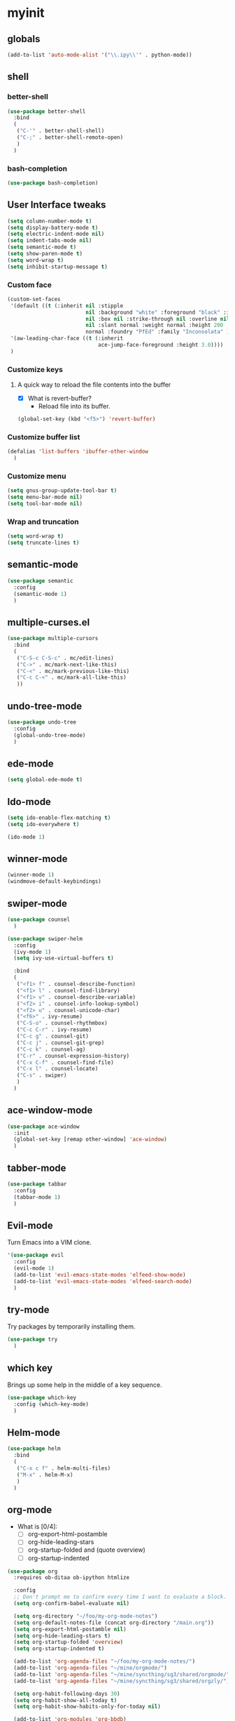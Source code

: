 #+STARTUP: overview

* myinit
** globals

#+BEGIN_SRC emacs-lisp
  (add-to-list 'auto-mode-alist '("\\.ipy\\'" . python-mode))
#+END_SRC

** shell
*** better-shell
#+BEGIN_SRC emacs-lisp
  (use-package better-shell
    :bind
    (
     ("C-'" . better-shell-shell)
     ("C-;" . better-shell-remote-open)
     )
    )
#+END_SRC
*** bash-completion
#+BEGIN_SRC emacs-lisp
  (use-package bash-completion)
#+END_SRC
** User Interface tweaks

#+BEGIN_SRC emacs-lisp
  (setq column-number-mode t)
  (setq display-battery-mode t)
  (setq electric-indent-mode nil)
  (setq indent-tabs-mode nil)
  (setq semantic-mode t)
  (setq show-paren-mode t)
  (setq word-wrap t)
  (setq inhibit-startup-message t)
#+END_SRC

*** Custom face

#+BEGIN_SRC emacs-lisp
  (custom-set-faces
   '(default ((t (:inherit nil :stipple
                           nil :background "white" :foreground "black" :inverse-video
                           nil :box nil :strike-through nil :overline nil :underline
                           nil :slant normal :weight normal :height 200 :width
                           normal :foundry "PfEd" :family "Inconsolata" ))))
   '(aw-leading-char-face ((t (:inherit
                               ace-jump-face-foreground :height 3.0))))
   )
#+END_SRC

*** Customize keys
**** A quick way to reload the file contents into the buffer

- [X] What is revert-buffer?
  - Reload file into its buffer.

#+BEGIN_SRC emacs-lisp
  (global-set-key (kbd "<f5>") 'revert-buffer)
#+END_SRC

*** Customize buffer list

#+BEGIN_SRC emacs-lisp
  (defalias 'list-buffers 'ibuffer-other-window
    )
#+END_SRC

*** Customize menu

#+BEGIN_SRC emacs-lisp
  (setq gnus-group-update-tool-bar t)
  (setq menu-bar-mode nil)
  (setq tool-bar-mode nil)
#+END_SRC

*** Wrap and truncation

#+BEGIN_SRC emacs-lisp
  (setq word-wrap t)
  (setq truncate-lines t)
#+END_SRC

** semantic-mode

#+BEGIN_SRC emacs-lisp
  (use-package semantic
    :config
    (semantic-mode 1)
    )
#+END_SRC

** multiple-curses.el

#+BEGIN_SRC emacs-lisp
  (use-package multiple-cursors
    :bind
    (
     ("C-S-c C-S-c" . mc/edit-lines)
     ("C->" . mc/mark-next-like-this)
     ("C-<" . mc/mark-previous-like-this)
     ("C-c C-<" . mc/mark-all-like-this)
     ))
#+END_SRC

** undo-tree-mode

#+BEGIN_SRC emacs-lisp
  (use-package undo-tree
    :config
    (global-undo-tree-mode)
    )
#+END_SRC

** ede-mode

#+BEGIN_SRC emacs-lisp
  (setq global-ede-mode t)
#+END_SRC

** Ido-mode

#+BEGIN_SRC emacs-lisp
  (setq ido-enable-flex-matching t)
  (setq ido-everywhere t)

  (ido-mode 1)
#+END_SRC

** COMMENT projectile

#+BEGIN_SRC emacs-lisp
  (use-package projectile
    )
#+END_SRC

** winner-mode

#+BEGIN_SRC emacs-lisp
  (winner-mode 1)
  (windmove-default-keybindings)
#+END_SRC

** swiper-mode

#+BEGIN_SRC emacs-lisp
  (use-package counsel
    )

  (use-package swiper-helm
    :config
    (ivy-mode 1)
    (setq ivy-use-virtual-buffers t)

    :bind
    (
     ("<f1> f" . counsel-describe-function)
     ("<f1> l" . counsel-find-library)
     ("<f1> v" . counsel-describe-variable)
     ("<f2> i" . counsel-info-lookup-symbol)
     ("<f2> u" . counsel-unicode-char)
     ("<f6>" . ivy-resume)
     ("C-S-o" . counsel-rhythmbox)
     ("C-c C-r" . ivy-resume)
     ("C-c g" . counsel-git)
     ("C-c j" . counsel-git-grep)
     ("C-c k" . counsel-ag)
     ("C-r" . counsel-expression-history)
     ("C-x C-f" . counsel-find-file)
     ("C-x l" . counsel-locate)
     ("C-s" . swiper)
     )
    )
#+END_SRC

** ace-window-mode

#+BEGIN_SRC emacs-lisp
  (use-package ace-window
    :init
    (global-set-key [remap other-window] 'ace-window)
    )
#+END_SRC

** tabber-mode

#+BEGIN_SRC emacs-lisp
  (use-package tabbar
    :config
    (tabbar-mode 1)
    )
#+END_SRC

** Evil-mode

Turn Emacs into a VIM clone.

#+BEGIN_SRC emacs-lisp
  '(use-package evil
    :config
    (evil-mode 1)
    (add-to-list 'evil-emacs-state-modes 'elfeed-show-mode)
    (add-to-list 'evil-emacs-state-modes 'elfeed-search-mode)
    )
#+END_SRC
*** COMMENT evil-goggles

#+BEGIN_SRC emacs-lisp
  '(use-package evil-goggles
    :config
    (evil-goggles-mode)
    )
#+END_SRC
** try-mode

Try packages by temporarily installing them.

#+BEGIN_SRC emacs-lisp
  (use-package try
    )
#+END_SRC

** which key

Brings up some help in the middle of a key sequence.

#+BEGIN_SRC emacs-lisp
  (use-package which-key
    :config (which-key-mode)
    )
#+END_SRC

** Helm-mode

#+BEGIN_SRC emacs-lisp
  (use-package helm
    :bind
    (
     ("C-x c f" . helm-multi-files)
     ("M-x" . helm-M-x)
     )
    )
#+END_SRC

** org-mode

- What is [0/4]:
  - [ ] org-export-html-postamble
  - [ ] org-hide-leading-stars
  - [ ] org-startup-folded and (quote overview)
  - [ ] org-startup-indented

#+BEGIN_SRC emacs-lisp
  (use-package org
    :requires ob-ditaa ob-ipython htmlize

    :config
    ;; Don't prompt me to confirm every time I want to evaluate a block.
    (setq org-confirm-babel-evaluate nil)

    (setq org-directory "~/foo/my-org-mode-notes")
    (setq org-default-notes-file (concat org-directory "/main.org"))
    (setq org-export-html-postamble nil)
    (setq org-hide-leading-stars t)
    (setq org-startup-folded 'overview)
    (setq org-startup-indented t)

    (add-to-list 'org-agenda-files "~/foo/my-org-mode-notes/")
    (add-to-list 'org-agenda-files "~/mine/orgmode/")
    (add-to-list 'org-agenda-files "~/mine/syncthing/sg3/shared/orgmode/")
    (add-to-list 'org-agenda-files "~/mine/syncthing/sg3/shared/orgzly/")

    (setq org-habit-following-days 30)
    (setq org-habit-show-all-today t)
    (setq org-habit-show-habits-only-for-today nil)

    (add-to-list 'org-modules 'org-bbdb)
    (add-to-list 'org-modules 'org-bibtex)
    (add-to-list 'org-modules 'org-docview)
    (add-to-list 'org-modules 'org-gnus)
    (add-to-list 'org-modules 'org-habit)
    (add-to-list 'org-modules 'org-info)
    (add-to-list 'org-modules 'org-irc)
    (add-to-list 'org-modules 'org-mhe)
    (add-to-list 'org-modules 'org-rmail)
    (add-to-list 'org-modules 'org-w3m)

    (add-to-list 'org-babel-load-languages '(emacs-lisp . t))
    (add-to-list 'org-babel-load-languages '(ipython . t))
    (add-to-list 'org-babel-load-languages '(python . t))
    (add-to-list 'org-babel-load-languages '(ditaa . t))

    (setq org-ditaa-jar-path "/usr/share/ditaa/ditaa.jar")


    (add-to-list 'org-babel-tangle-lang-exts '("haskell" . "hs"))
    (add-to-list 'org-babel-tangle-lang-exts '("ipython" . "ipy"))


    (defun org-babel-tangle-block ()
      (interactive)
      (let ((current-prefix-arg '(4)))
        (call-interactively 'org-babel-tangle))
      )

    (setq org-use-property-inheritance (list "STYLE"))

    (defun yuvallanger-org-find-main-file ()
      (interactive)
      (find-file "~/foo/my-org-mode-notes/main.org")
      )

    :bind
    (
     ("C-c a" . org-agenda)
     ;; ("C-c b" . org-babel-tangle-block)
     ("C-c b" . org-iswitchb)
     ("C-c c" . org-capture)
     ("C-c l" . org-store-link)
     ("C-c o" . yuvallanger-org-find-main-file)
     )
    )
#+END_SRC

*** org-ref

#+BEGIN_SRC emacs-lisp
  (use-package org-ref
    :config
    ;; The following is from the README.org
    ;; https://github.com/jkitchin/org-ref/blob/master/README.org
    (setq reftex-default-bibliography '("~/ownCloud/bibliography/references.bib"))
    (setq org-ref-bibliography-notes "~/ownCloud/bibliography/notes.org")
    (setq org-ref-default-bibliography '("~/ownCloud/bibliography/references.bib"))
    (setq org-ref-pdf-directory "~/ownCloud/bibliography/bibtex-pdfs/")
    (setq bibtex-completion-bibliography "~/ownCloud/bibliography/references.bib")
    (setq bibtex-completion-library-path "~/ownCloud/bibliography/bibtex-pdfs")
    (setq bibtex-completion-notes-path "~/ownCloud/bibliography/helm-bibtex-notes")
    )
#+END_SRC

*** org-bullets

Org bullets makes things look pretty.

#+BEGIN_SRC emacs-lisp
  (use-package org-bullets
    :config
    (add-hook 'org-mode-hook
              (lambda () (org-bullets-mode 1)))
    )
#+END_SRC

*** org-caldav

#+BEGIN_SRC emacs-lisp
  '(use-package org-caldav
    :config
    (setq org-caldav-url "https://owncloud.kaka.farm/remote.php/caldav/calendars/yuvallanger")
    (setq org-caldav-calendar-id "org-mode")
    (setq org-caldav-calendars '((:url "https://owncloud.kaka.farm/remote.php/caldav/calendars/yuvallanger"
                                       :calendar-id "org-mode"
                                       :files ("~/mine/orgmode/calendar.org")
                                       :inbox "~/mine/orgmode/caldav-sync-calendar-inbox.org")

                                 (:url "https://owncloud.kaka.farm/remote.php/dav/calendars/yuvallanger"
                                       :calendar-id "org-mode"
                                       :files ("~/mine/orgmode/tasks.org")
                                       :inbox "~/mine/orgmode/caldav-sync-tasks-inbox.org"))))
#+END_SRC

*** orgnav

#+BEGIN_SRC emacs-lisp
  (use-package orgnav
    )
#+END_SRC

** Programming modes
*** flymake

#+BEGIN_SRC emacs-lisp
  (use-package flymake
    :config
    (setq flymake-start-syntax-check-on-find-file nil)
    )
#+END_SRC

*** COMMENT geiser
#+BEGIN_SRC emacs-lisp
  (use-package geiser
    )
#+END_SRC
*** COMMENT racket-mode
#+BEGIN_SRC emacs-lisp
  (use-package racket-mode
    )
#+END_SRC
*** COMMENT arduino-mode

#+BEGIN_SRC emacs-lisp
  (use-package arduino-mode
    )
#+END_SRC

*** lispy

#+BEGIN_SRC emacs-lisp
  (use-package lispy
    :config
    (add-hook 'lisp-mode-hook (lambda () (lispy-mode 1)))
    (add-hook 'emacs-lisp-mode-hook (lambda () (lispy-mode 1)))
    )
#+END_SRC

*** COMMENT smartparens

#+BEGIN_SRC emacs-lisp
  (use-package smartparens
    :config
    (add-hook 'hy-mode-hook #'smartparens-strict-mode)
    )
#+END_SRC

*** rainbow-delimiters

#+BEGIN_SRC emacs-lisp
  (use-package rainbow-delimiters
    :config
    (add-hook 'prog-mode-hook #'rainbow-delimiters-mode)
    )
#+END_SRC

*** COMMENT kivy-mode

#+BEGIN_SRC emacs-lisp
  (use-package kivy-mode
    )
#+END_SRC

*** yasnippet

#+BEGIN_SRC emacs-lisp
  (use-package yasnippet
    :config
    (setq yas-snippet-dirs "~/foo/myasnippets")
    (yas-reload-all)
    (yas-global-mode 1)
    )
#+END_SRC

*** elisp

**** COMMENT paredit

#+begin_src emacs-lisp
  (use-package paredit
    )
#+end_src

*** Python

**** python mode

#+BEGIN_SRC elisp
  (use-package python
    :config
    (setq python-shell-interpreter "ipython")
    (setq python-shell-interpreter-args "-i --simple-prompt")
    (setq python-shell-interpreter-interactive-arg "-i --simple-prompt")
    )
#+END_SRC

**** COMMENT python-x

#+BEGIN_SRC emacs-lisp
  (use-package python-x
    :config
    (python-x-setup))
#+END_SRC

**** pyvenv


- pyvenv-mode
  - Responsible of entering and using virtualenvs.
- pyvenv-tracking-mode
  - Responsible of entering a virtualenv as requested in an
    add-dir-local-variable or an add-file-local-variable.

#+BEGIN_SRC emacs-lisp
  (use-package pyvenv
    :config
    (pyvenv-mode)
    (pyvenv-tracking-mode)
    ;; Let's try commenting this out.
    ;; (setq pyvenv-virtualenvwrapper-python "/usr/bin/env python")
    )
#+END_SRC

**** COMMENT live-py-mode

#+BEGIN_SRC emacs-lisp
  (use-package live-py-mode
    )
#+END_SRC

**** elpy

#+BEGIN_SRC emacs-lisp
  (use-package elpy
    :config
    (elpy-enable)
    
    (setq python-shell-interpreter "jupyter"
          python-shell-interpreter-args "console --simple-prompt")

    (setq elpy-rpc-python-command "python3.6")
    (setq elpy-syntax-check-command "flake8")

    ;; XXX TODO
    ;; (setq elpy-disable-backend-error-display nil)
    )
#+END_SRC

**** ob-ipython

org-babel for Jupyter.

#+BEGIN_SRC emacs-lisp
  (use-package ob-ipython
    :config
    ;; display/update images in the buffer after I evaluate.
    (add-hook 'org-babel-after-execute-hook
              'org-display-inline-images 'append
              )
    )
#+END_SRC

**** EIN

#+BEGIN_SRC emacs-lisp
  (use-package ein
    :requires markdown-mode
    )
#+END_SRC

**** hylang

#+BEGIN_SRC emacs-lisp
  (use-package hy-mode
    :config
    (add-hook 'hy-mode-hook (lambda () (lispy-mode 1)))
    (add-hook 'hy-mode-hook #'rainbow-delimiters-mode)
    )
#+END_SRC

**** Customize

#+BEGIN_SRC emacs-lisp
  (setq python-check-command "flake8")
  (setq python-indent-offset 4)
#+END_SRC

*** Haskell

#+BEGIN_SRC emacs-lisp
  (use-package haskell-mode
    :config
    (setq haskell-hoogle-url "https://www.fpcomplete.com/hoogle?q=%s")
    (setq haskell-stylish-on-save t)
    (setq haskell-tags-on-save t)
    )
#+END_SRC

*** Coq (hehehe… it says "coq"…)

#+BEGIN_SRC emacs-lisp
  '(use-package proof
    :config
    (setq proof-autosend-enable t)
    (setq proof-electric-terminator-enable t)
    (setq proof-shell-quiet-errors nil)
    )
#+END_SRC

**** Customize

*** Magit

A git mode recommended on the [[https://www.emacswiki.org/emacs/Git][Emacs wiki]].

#+BEGIN_QUOTE
Magit is the most popular front end for Git. If you are new to Git and
do not need support for other vcs this is likely the package you
should try first.
#+END_QUOTE

#+BEGIN_SRC emacs-lisp
  (use-package magit
    :config
    (setq magit-log-section-arguments (quote ("--graph" "--color" "--decorate" "-n256")))

    :bind
    (
     ("C-x g" . magit-status)
     ("C-x M-g" . magit-dispatch-popup)
     )
    )
#+END_SRC

*** COMMENT vc-fossil

#+BEGIN_SRC emacs-lisp
  (use-package vc-fossil
    )
#+END_SRC

*** flycheck

#+BEGIN_SRC emacs-lisp
  '(use-package flycheck
    :init (global-flycheck-mode)
    )
#+END_SRC

*** company-mode

#+BEGIN_SRC emacs-lisp
  (use-package company
    :config
    (global-company-mode)
    )
#+END_SRC

** Communication
*** COMMENT IRC
**** ERC
***** Customize

#+BEGIN_SRC emacs-lisp
  (use-package erc
    :config
    (setq log-mode t)
    (setq erc-log-write-after-insert t)
    (setq erc-log-write-after-send t)
    )
#+END_SRC
**** COMMENT circe

#+BEGIN_SRC emacs-lisp
  (use-package circe
    :config
    (setq log-mode t)
    (setq erc-log-write-after-insert t)
    (setq erc-log-write-after-send t)
    )
#+END_SRC

***** helm-circe

#+BEGIN_SRC emacs-lisp
  (use-package helm-circe
    )
#+END_SRC
*** Matrix
**** matrix-client

#+BEGIN_SRC emacs-lisp
  '(use-package matrix-client)
#+END_SRC

** Accessability

*** TODO COMMENT thumb-through

Skim web pages? XXX

#+begin_src emacs-lisp
  (use-package thumb-through
    )
#+end_src

*** COMMENT eloud

Reads bits off the buffer.

#+begin_src emacs-lisp
  (use-package eloud
    :config
    (setq eloud-mode t)
    (setq eloud-speech-rate 200)
    )
#+end_src

*** TODO COMMENT ereader

XXX

#+begin_src emacs-lisp
  (use-package ereader
    )
#+end_src

*** COMMENT spray

A speed reader.

#+begin_src emacs-lisp
  (use-package spray
    :config
    (setq spray-save-point t)
    )
#+end_src

*** emacspeak

How do we make this work? XXX

#+begin_src emacs-lisp
  '(use-package emacspeak)
#+end_src

** RSS

*** elfeed-org

#+BEGIN_SRC emacs-lisp
  '(use-package elfeed-org
    :config
    (setq  elfeed-curl-max-connections 10)
    (setq rmh-elfeed-org-files '("~/foo/my-org-mode-notes/elfeed.org" "~/mine/elfeed/private.org"))
    (elfeed-org)

    :bind
    (
     ("C-x w" . elfeed)
     )
    )
#+END_SRC

*** elfeed-goodies

#+BEGIN_SRC emacs-lisp
  '(use-package elfeed-goodies
    )
#+END_SRC

** uptimes

#+BEGIN_SRC emacs-lisp
  (use-package uptimes
    )
#+END_SRC



